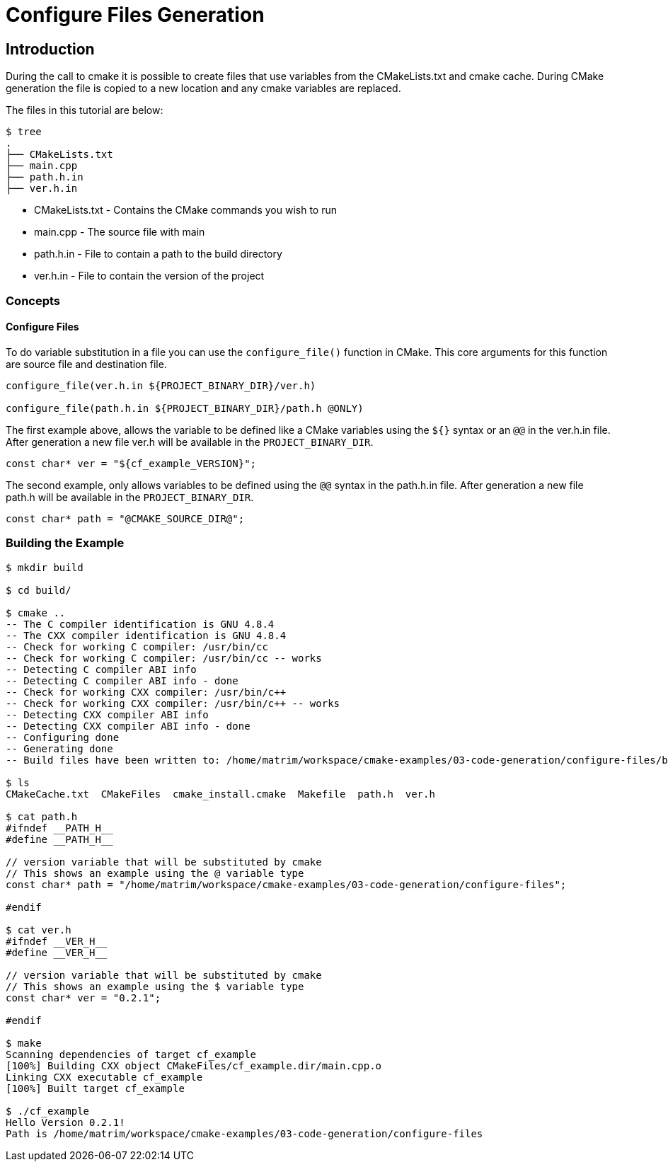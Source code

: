 = Configure Files Generation

:toc:
:toc-placement!:

toc::[]


[[intro]]
Introduction
------------

During the call to cmake it is possible to create files that use variables from
the CMakeLists.txt and cmake cache. During CMake generation the file is copied to a
new location and any cmake variables are replaced.

The files in this tutorial are below:

```
$ tree
.
├── CMakeLists.txt
├── main.cpp
├── path.h.in
├── ver.h.in
```

  * CMakeLists.txt - Contains the CMake commands you wish to run
  * main.cpp - The source file with main
  * path.h.in - File to contain a path to the build directory
  * ver.h.in - File to contain the version of the project

[[concepts]]
Concepts
~~~~~~~~

[[configure_files]]
Configure Files
^^^^^^^^^^^^^^^

To do variable substitution in a file you can use the `configure_file()` function
in CMake. This core arguments for this function are source file and destination file.

[source,cmake]
----
configure_file(ver.h.in ${PROJECT_BINARY_DIR}/ver.h)

configure_file(path.h.in ${PROJECT_BINARY_DIR}/path.h @ONLY)
----

The first example above, allows the variable to be defined like a CMake variables using
the `${}` syntax or an `@@` in the ver.h.in file. After generation a new file ver.h will be available
in the `PROJECT_BINARY_DIR`.

```
const char* ver = "${cf_example_VERSION}";
```

The second example, only allows variables to be defined using the `@@` syntax in the path.h.in file.
After generation a new file path.h will be available in the `PROJECT_BINARY_DIR`.

```
const char* path = "@CMAKE_SOURCE_DIR@";
```

[[building-the-example]]
Building the Example
~~~~~~~~~~~~~~~~~~~~

[source,bash]
----
$ mkdir build

$ cd build/

$ cmake ..
-- The C compiler identification is GNU 4.8.4
-- The CXX compiler identification is GNU 4.8.4
-- Check for working C compiler: /usr/bin/cc
-- Check for working C compiler: /usr/bin/cc -- works
-- Detecting C compiler ABI info
-- Detecting C compiler ABI info - done
-- Check for working CXX compiler: /usr/bin/c++
-- Check for working CXX compiler: /usr/bin/c++ -- works
-- Detecting CXX compiler ABI info
-- Detecting CXX compiler ABI info - done
-- Configuring done
-- Generating done
-- Build files have been written to: /home/matrim/workspace/cmake-examples/03-code-generation/configure-files/build

$ ls
CMakeCache.txt  CMakeFiles  cmake_install.cmake  Makefile  path.h  ver.h

$ cat path.h
#ifndef __PATH_H__
#define __PATH_H__

// version variable that will be substituted by cmake
// This shows an example using the @ variable type
const char* path = "/home/matrim/workspace/cmake-examples/03-code-generation/configure-files";

#endif

$ cat ver.h
#ifndef __VER_H__
#define __VER_H__

// version variable that will be substituted by cmake
// This shows an example using the $ variable type
const char* ver = "0.2.1";

#endif

$ make
Scanning dependencies of target cf_example
[100%] Building CXX object CMakeFiles/cf_example.dir/main.cpp.o
Linking CXX executable cf_example
[100%] Built target cf_example

$ ./cf_example
Hello Version 0.2.1!
Path is /home/matrim/workspace/cmake-examples/03-code-generation/configure-files
----
